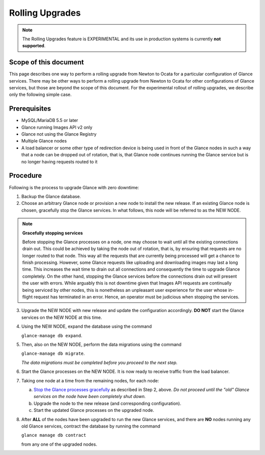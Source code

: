 ..
      Licensed under the Apache License, Version 2.0 (the "License"); you may
      not use this file except in compliance with the License. You may obtain
      a copy of the License at

          http://www.apache.org/licenses/LICENSE-2.0

      Unless required by applicable law or agreed to in writing, software
      distributed under the License is distributed on an "AS IS" BASIS, WITHOUT
      WARRANTIES OR CONDITIONS OF ANY KIND, either express or implied. See the
      License for the specific language governing permissions and limitations
      under the License.

.. _rolling-upgrades:

Rolling Upgrades
================

.. note:: The Rolling Upgrades feature is EXPERIMENTAL and its use in
          production systems is currently **not supported**.

Scope of this document
----------------------

This page describes one way to perform a rolling upgrade from Newton to Ocata
for a particular configuration of Glance services.  There may be other ways to
perform a rolling upgrade from Newton to Ocata for other configurations of
Glance services, but those are beyond the scope of this document.  For the
experimental rollout of rolling upgrades, we describe only the following
simple case.

Prerequisites
-------------

* MySQL/MariaDB 5.5 or later

* Glance running Images API v2 only

* Glance not using the Glance Registry

* Multiple Glance nodes

* A load balancer or some other type of redirection device is being used
  in front of the Glance nodes in such a way that a node can be dropped
  out of rotation, that is, that Glance node continues running the Glance
  service but is no longer having requests routed to it

Procedure
---------

Following is the process to upgrade Glance with zero downtime:

1. Backup the Glance database.

2. Choose an arbitrary Glance node or provision a new node to install the new
   release. If an existing Glance node is chosen, gracefully stop the Glance
   services.  In what follows, this node will be referred to as the NEW NODE.

.. _Stop the Glance processes gracefully:

.. note::
   **Gracefully stopping services**

   Before stopping the Glance processes on a node, one may choose to wait until
   all the existing connections drain out. This could be achieved by taking the
   node out of rotation, that is, by ensuring that requests are no longer
   routed to that node. This way all the requests that are currently being
   processed will get a chance to finish processing.  However, some Glance
   requests like uploading and downloading images may last a long time. This
   increases the wait time to drain out all connections and consequently the
   time to upgrade Glance completely.  On the other hand, stopping the Glance
   services before the connections drain out will present the user with errors.
   While arguably this is not downtime given that Images API requests are
   continually being serviced by other nodes, this is nonetheless an unpleasant
   user experience for the user whose in-flight request has terminated in an
   error.  Hence, an operator must be judicious when stopping the services.

3. Upgrade the NEW NODE with new release and update the configuration
   accordingly.  **DO NOT** start the Glance services on the NEW NODE at
   this time.

4. Using the NEW NODE, expand the database using the command

   ``glance-manage db expand``.

5. Then, also on the NEW NODE, perform the data migrations using the command

   ``glance-manage db migrate``.

   *The data migrations must be completed before you proceed to the next step.*

6. Start the Glance processes on the NEW NODE.  It is now ready to receive
   traffic from the load balancer.

7. Taking one node at a time from the remaining nodes, for each node:

   a. `Stop the Glance processes gracefully`_ as described in Step 2, above.
      *Do not proceed until the "old" Glance services on the node have been
      completely shut down.*

   b. Upgrade the node to the new release (and corresponding configuration).

   c. Start the updated Glance processes on the upgraded node.

8. After **ALL** of the nodes have been upgraded to run the new Glance
   services, and there are **NO** nodes running any old Glance services,
   contract the database by running the command

   ``glance manage db contract``

   from any one of the upgraded nodes.

